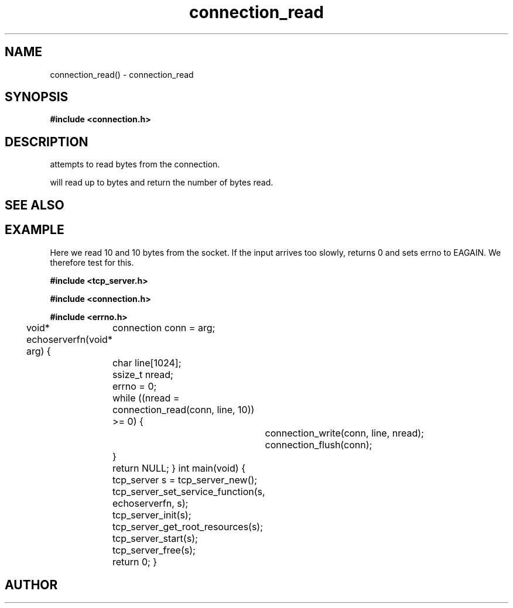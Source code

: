 .TH connection_read 3 2016-01-30 "" "The Meta C Library"
.SH NAME
connection_read() \- connection_read
.SH SYNOPSIS
.B #include <connection.h>
.sp
.Fo "ssize_t connection_read"
.Fa "connection conn"
.Fa "void *buf"
.Fa "size_t count"
.Fc
.SH DESCRIPTION
.Nm
attempts to read 
.Fa cb
bytes from the connection. 
.PP
.Nm
will read up to 
.Fa cb
bytes and return the number of bytes read.
.SH SEE ALSO
.Xr connection_set_read_buffer 3 ,
.Xr connection_write 3
.SH EXAMPLE
Here we read 10 and 10 bytes from the socket. If the input
arrives too slowly, 
.Nm
returns 0 and sets errno to EAGAIN. We therefore test for this.
.PP
.Bd -literal
.B #include <tcp_server.h>
.sp
.B #include <connection.h>
.sp
.B #include <errno.h>
.sp

void* echoserverfn(void* arg)
{
	connection conn = arg;
	char line[1024];
	ssize_t nread;

	errno = 0;
	while ((nread = connection_read(conn, line, 10)) >= 0) {
		connection_write(conn, line, nread);
		connection_flush(conn);
	}

	return NULL;
}
int main(void)
{
	tcp_server s = tcp_server_new();
	tcp_server_set_service_function(s, echoserverfn, s);
	tcp_server_init(s);
	tcp_server_get_root_resources(s);
	tcp_server_start(s);
	
	tcp_server_free(s);
	return 0;
}
	
.Ed
.SH AUTHOR
.An B. Augestad, bjorn.augestad@gmail.com
